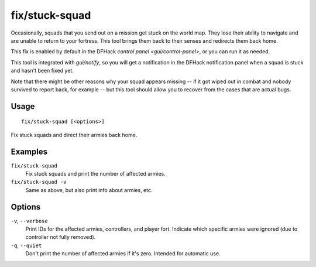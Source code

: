 fix/stuck-squad
===============

.. dfhack-tool::
    :summary: Rescue stranded squads.
    :tags: fort bugfix military

Occasionally, squads that you send out on a mission get stuck on the world map.
They lose their ability to navigate and are unable to return to your fortress.
This tool brings them back to their senses and redirects them back home.

This fix is enabled by default in the DFHack
`control panel <gui/control-panel>`, or you can run it as needed.

This tool is integrated with `gui/notify`, so you will get a notification in
the DFHack notification panel when a squad is stuck and hasn't been fixed yet.

Note that there might be other reasons why your squad appears missing -- if it
got wiped out in combat and nobody survived to report back, for example -- but
this tool should allow you to recover from the cases that are actual bugs.

Usage
-----

::

    fix/stuck-squad [<options>]

Fix stuck squads and direct their armies back home.

Examples
--------

``fix/stuck-squad``
    Fix stuck squads and print the number of affected armies.
``fix/stuck-squad -v``
    Same as above, but also print info about armies, etc.

Options
-------

``-v``, ``--verbose``
    Print IDs for the affected armies, controllers, and player fort.
    Indicate which specific armies were ignored (due to controller not fully
    removed).
``-q``, ``--quiet``
    Don't print the number of affected armies if it's zero. Intended for
    automatic use.
